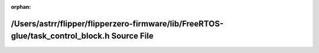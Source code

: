 .. meta::6b35964f7c55cea4f820f8587bb7483bcc543740742b555e332ead148c3c13fb0e9167397a965d63d955ed0d694a6d2e8dd806cbdfedcefa57b6e48489a71156

:orphan:

.. title:: Flipper Zero Firmware: /Users/astrr/flipper/flipperzero-firmware/lib/FreeRTOS-glue/task_control_block.h Source File

/Users/astrr/flipper/flipperzero-firmware/lib/FreeRTOS-glue/task\_control\_block.h Source File
==============================================================================================

.. container:: doxygen-content

   
   .. raw:: html
     :file: task__control__block_8h_source.html
